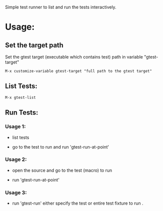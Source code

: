 Simple test runner to list and run the tests interactively.

* Usage:
 
** Set the target path

Set the gtest target (executable which contains test) path in variable "gtest-target" 
#+BEGIN_SRC   
  M-x customize-variable gtest-target "full path to the gtest target"
#+END_SRC
[[./gtest-img/customize-target-path.png]]


** List Tests:

#+BEGIN_SRC 
 M-x gtest-list
#+END_SRC
[[./gtest-img/gtest-list.png]]


** Run Tests:

*** Usage 1:
- list tests
 
[[./gtest-img/gtest-list.png]]

- go to the test to run and run 'gtest-run-at-point'
[[./gtest-img/gtest-run-at-point.png]]

[[./gtest-img/gtet-run-at-point-execute.png]]

*** Usage 2:

- open the source and go to the test (macro) to run
[[./gtest-img/gtest-run-at-point-source.png]]

- run 'gtest-run-at-point'
[[./gtest-img/gtest-run-at-point-source-execute.png]]

*** Usage 3:
- run 'gtest-run' either specify the test or entire test fixture to run .

[[./gtest-img/gtest-run.png]]
[[./gtest-img/gtest-run-execute.png]]
